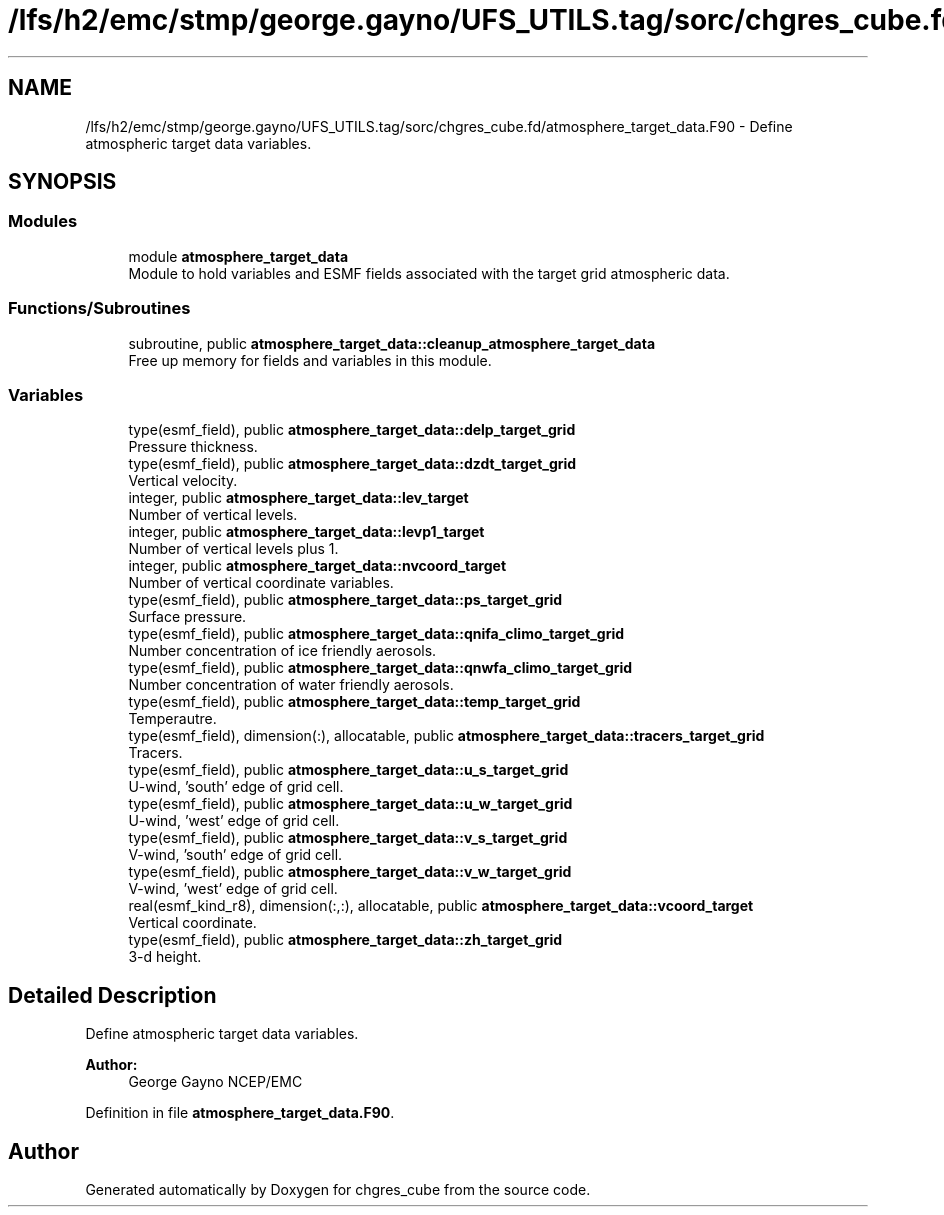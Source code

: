 .TH "/lfs/h2/emc/stmp/george.gayno/UFS_UTILS.tag/sorc/chgres_cube.fd/atmosphere_target_data.F90" 3 "Thu Aug 4 2022" "Version 1.8.0" "chgres_cube" \" -*- nroff -*-
.ad l
.nh
.SH NAME
/lfs/h2/emc/stmp/george.gayno/UFS_UTILS.tag/sorc/chgres_cube.fd/atmosphere_target_data.F90 \- Define atmospheric target data variables\&.  

.SH SYNOPSIS
.br
.PP
.SS "Modules"

.in +1c
.ti -1c
.RI "module \fBatmosphere_target_data\fP"
.br
.RI "Module to hold variables and ESMF fields associated with the target grid atmospheric data\&. "
.in -1c
.SS "Functions/Subroutines"

.in +1c
.ti -1c
.RI "subroutine, public \fBatmosphere_target_data::cleanup_atmosphere_target_data\fP"
.br
.RI "Free up memory for fields and variables in this module\&. "
.in -1c
.SS "Variables"

.in +1c
.ti -1c
.RI "type(esmf_field), public \fBatmosphere_target_data::delp_target_grid\fP"
.br
.RI "Pressure thickness\&. "
.ti -1c
.RI "type(esmf_field), public \fBatmosphere_target_data::dzdt_target_grid\fP"
.br
.RI "Vertical velocity\&. "
.ti -1c
.RI "integer, public \fBatmosphere_target_data::lev_target\fP"
.br
.RI "Number of vertical levels\&. "
.ti -1c
.RI "integer, public \fBatmosphere_target_data::levp1_target\fP"
.br
.RI "Number of vertical levels plus 1\&. "
.ti -1c
.RI "integer, public \fBatmosphere_target_data::nvcoord_target\fP"
.br
.RI "Number of vertical coordinate variables\&. "
.ti -1c
.RI "type(esmf_field), public \fBatmosphere_target_data::ps_target_grid\fP"
.br
.RI "Surface pressure\&. "
.ti -1c
.RI "type(esmf_field), public \fBatmosphere_target_data::qnifa_climo_target_grid\fP"
.br
.RI "Number concentration of ice friendly aerosols\&. "
.ti -1c
.RI "type(esmf_field), public \fBatmosphere_target_data::qnwfa_climo_target_grid\fP"
.br
.RI "Number concentration of water friendly aerosols\&. "
.ti -1c
.RI "type(esmf_field), public \fBatmosphere_target_data::temp_target_grid\fP"
.br
.RI "Temperautre\&. "
.ti -1c
.RI "type(esmf_field), dimension(:), allocatable, public \fBatmosphere_target_data::tracers_target_grid\fP"
.br
.RI "Tracers\&. "
.ti -1c
.RI "type(esmf_field), public \fBatmosphere_target_data::u_s_target_grid\fP"
.br
.RI "U-wind, 'south' edge of grid cell\&. "
.ti -1c
.RI "type(esmf_field), public \fBatmosphere_target_data::u_w_target_grid\fP"
.br
.RI "U-wind, 'west' edge of grid cell\&. "
.ti -1c
.RI "type(esmf_field), public \fBatmosphere_target_data::v_s_target_grid\fP"
.br
.RI "V-wind, 'south' edge of grid cell\&. "
.ti -1c
.RI "type(esmf_field), public \fBatmosphere_target_data::v_w_target_grid\fP"
.br
.RI "V-wind, 'west' edge of grid cell\&. "
.ti -1c
.RI "real(esmf_kind_r8), dimension(:,:), allocatable, public \fBatmosphere_target_data::vcoord_target\fP"
.br
.RI "Vertical coordinate\&. "
.ti -1c
.RI "type(esmf_field), public \fBatmosphere_target_data::zh_target_grid\fP"
.br
.RI "3-d height\&. "
.in -1c
.SH "Detailed Description"
.PP 
Define atmospheric target data variables\&. 


.PP
\fBAuthor:\fP
.RS 4
George Gayno NCEP/EMC 
.RE
.PP

.PP
Definition in file \fBatmosphere_target_data\&.F90\fP\&.
.SH "Author"
.PP 
Generated automatically by Doxygen for chgres_cube from the source code\&.
